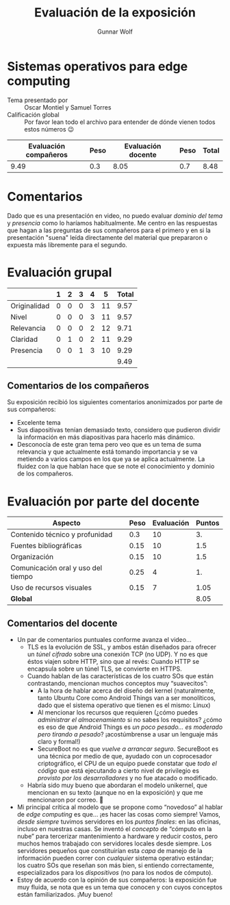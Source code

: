 #+title:  Evaluación de la exposición
#+author: Gunnar Wolf

* Sistemas operativos para edge computing

- Tema presentado por :: Oscar Montiel y Samuel Torres
- Calificación global :: Por favor lean todo el archivo para entender de dónde
  vienen todos estos números 😉

|------------------------+------+--------------------+------+---------|
| Evaluación  compañeros | Peso | Evaluación docente | Peso | *Total* |
|------------------------+------+--------------------+------+---------|
|                   9.49 |  0.3 |               8.05 |  0.7 |    8.48 |
|------------------------+------+--------------------+------+---------|
#+TBLFM: @2$5=$1*$2+$3*$4;f-2

* Comentarios

Dado que es una presentación en video, no puedo evaluar /dominio del tema/ y
/presencia/ como lo haríamos habitualmente. Me centro en las respuestas que
hagan a las preguntas de sus compañeros para el primero y en si la presentación
"suena" leída directamente del material que prepararon o expuesta más libremente
para el segundo.


* Evaluación grupal

|              | 1 | 2 | 3 | 4 |  5 | Total |
|--------------+---+---+---+---+----+-------|
| Originalidad | 0 | 0 | 0 | 3 | 11 |  9.57 |
| Nivel        | 0 | 0 | 0 | 3 | 11 |  9.57 |
| Relevancia   | 0 | 0 | 0 | 2 | 12 |  9.71 |
| Claridad     | 0 | 1 | 0 | 2 | 11 |  9.29 |
| Presencia    | 0 | 0 | 1 | 3 | 10 |  9.29 |
|--------------+---+---+---+---+----+-------|
|              |   |   |   |   |    |  9.49 |
#+TBLFM: @2$7..@6$7=10 * (0.2*$2 + 0.4*$3 + 0.6*$4 + 0.8*$5 + $6 ) / vsum($2..$6); f-2::@7$7=vmean(@2$7..@6$7); f-2

** Comentarios de los compañeros

Su exposición recibió los siguientes comentarios anonimizados por
parte de sus compañeros:

- Excelente tema
- Sus diapositivas tenían demasiado texto, considero que pudieron dividir
  la información en más diapositivas para hacerlo más dinámico.
- Desconocía de este gran tema pero veo que es un tema de suma relevancia y
  que actualmente está tomando importancia y se va metiendo a varios campos
  en los que ya se aplica actualmente. La fluidez con la que hablan hace
  que se note el conocimiento y dominio de los compañeros.

* Evaluación por parte del docente

| *Aspecto*                          | *Peso* | *Evaluación* | *Puntos* |
|------------------------------------+--------+--------------+----------|
| Contenido técnico y profunidad     |    0.3 |           10 |       3. |
| Fuentes bibliográficas             |   0.15 |           10 |      1.5 |
| Organización                       |   0.15 |           10 |      1.5 |
| Comunicación oral y uso del tiempo |   0.25 |            4 |       1. |
| Uso de recursos visuales           |   0.15 |            7 |     1.05 |
|------------------------------------+--------+--------------+----------|
| *Global*                           |        |              |     8.05 |
#+TBLFM: @<<$4..@>>$4=$2*$3::$4=vsum(@<<..@>>);f-2

** Comentarios del docente
- Un par de comentarios puntuales conforme avanza el video...
  - TLS es la evolución de SSL, y ambos están diseñados para ofrecer un
    /túnel cifrado/ sobre una conexión TCP (no UDP). Y no es que éstos
    viajen sobre HTTP, sino que al revés: Cuando HTTP se encapsula sobre un
    túnel TLS, se convierte en HTTPS.
  - Cuando hablan de las características de los cuatro SOs que están
    contrastando, mencionan muchos conceptos muy “suavecitos”:
    - A la hora de hablar acerca del diseño del kernel (naturalmente, tanto
      Ubuntu Core como Android Things van a ser monolíticos, dado que el
      sistema operativo que tienen es el mismo: Linux)
    - Al mencionar los recursos que requieren (¿cómo puedes /administrar el
      almacenamiento/ si no sabes los requisitos? ¿cómo es eso de que
      Android Things es /un poco pesado... es moderado pero tirando a
      pesado/? ¡acostúmbrense a usar un lenguaje más claro y formal!)
    - SecureBoot no es que /vuelve a arrancar seguro/. SecureBoot es una
      técnica por medio de que, ayudado con un coprocesador criptográfico,
      el CPU de un equipo puede constatar que /todo el código/ que está
      ejecutando a cierto nivel de privilegio es /provisto por los
      desarrolladores/ y no fue atacado o modificado.
  - Habría sido muy bueno que abordaran el modelo unikernel, que mencionan
    en su texto (aunque no en la exposición) y que me mencionaron por
    correo. 🙁
- Mi principal crítica al modelo que se propone como “novedoso” al hablar
  de /edge computing/ es que... ¡es hacer las cosas como siempre! Vamos,
  /desde siempre/ tuvimos servidores en los /puntos finales/: en las
  oficinas, incluso en nuestras casas. Se inventó el /concepto/ de “cómputo
  en la nube” para tercerizar mantenimiento a hardware y reducir costos,
  pero muchos hemos trabajado con servidores locales desde siempre. Los
  servidores pequeños que constituirían esta /capa/ de manejo de la
  información pueden correr con /cualquier/ sistema operativo estándar; los
  cuatro SOs que reseñan son más bien, si entiendo correctamente,
  especializados para los /dispositivos/ (no para los nodos de cómputo).
- Estoy de acuerdo con la opinión de sus compañeros: la exposición fue muy
  fluida, se nota que es un tema que conocen y con cuyos conceptos están
  familiarizados. ¡Muy bueno!
